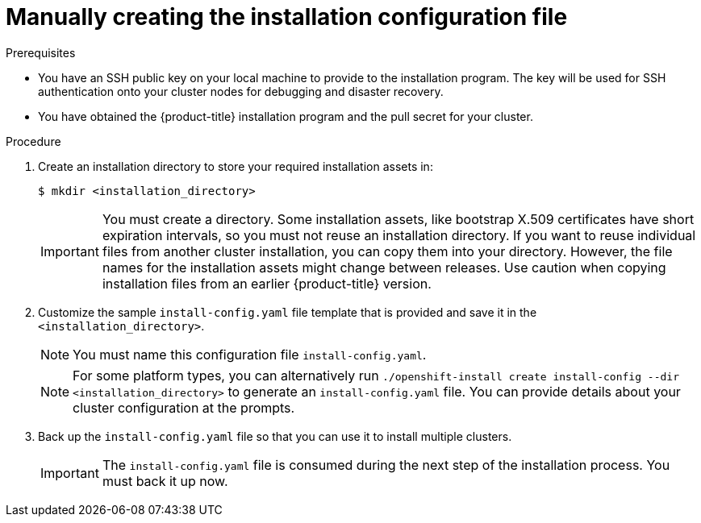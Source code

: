 // Module included in the following assemblies:
//
// * installing/installing_aws/installing-aws-government-region.adoc
// * installing/installing_aws/installing-aws-secret-region.adoc
// * installing/installing_aws/installing-aws-private.adoc
// * installing/installing_azure/installing-azure-government-region.adoc
// * installing/installing_azure/installing-azure-private.adoc
// * installing/installing_azure_stack_hub/installing-azure-stack-hub-user-infra.adoc
// * installing/installing_azure_stack_hub/installing-azure-stack-hub-default.adoc
// * installing/installing_bare_metal/installing-bare-metal.adoc
// * installing/installing_gcp/installing-gcp-private.adoc
// * installing/installing_bare_metal/installing-restricted-networks-bare-metal.adoc
// * installing/installing_platform_agnostic/installing-platform-agnostic.adoc
// * installing/installing_vmc/installing-restricted-networks-vmc-user-infra.adoc
// * installing/installing_vmc/installing-vmc-user-infra.adoc
// * installing/installing_vmc/installing-vmc-network-customizations-user-infra.adoc
// * installing/installing_vsphere/installing-restricted-networks-vsphere.adoc
// * installing/installing_vsphere/installing-vsphere.adoc
// * installing/installing_vsphere/installing-vsphere-network-customizations.adoc
// * installing/installing_ibm_z/installing-ibm-z.adoc
// * installing/installing_azure_stack_hub/installing-azure-stack-hub-network-customizations.adoc

ifeval::["{context}" == "installing-azure-government-region"]
:azure-gov:
endif::[]
ifeval::["{context}" == "installing-azure-stack-hub-user-infra"]
:ash:
endif::[]
ifeval::["{context}" == "installing-restricted-networks-vsphere"]
:restricted-upi:
endif::[]
ifeval::["{context}" == "installing-restricted-networks-vmc-user-infra"]
:restricted:
endif::[]
ifeval::["{context}" == "installing-restricted-networks-bare-metal"]
:restricted:
endif::[]
ifeval::["{context}" == "installing-aws-china-region"]
:aws-china:
endif::[]
ifeval::["{context}" == "installing-aws-government-region"]
:aws-gov:
endif::[]
ifeval::["{context}" == "installing-aws-secret-region"]
:aws-secret:
endif::[]
ifeval::["{context}" == "installing-aws-private"]
:aws-private:
endif::[]
ifeval::["{context}" == "installing-azure-private"]
:azure-private:
endif::[]
ifeval::["{context}" == "installing-gcp-private"]
:gcp-private:
endif::[]
ifeval::["{context}" == "installing-azure-stack-hub-default"]
:ash-default:
endif::[]
ifeval::["{context}" == "installing-azure-stack-hub-network-customizations"]
:ash-network:
endif::[]
ifeval::["{context}" == "installing-vsphere-network-customizations"]
:vsphere-upi:
endif::[]

:_mod-docs-content-type: PROCEDURE
[id="installation-initializing-manual_{context}"]
= Manually creating the installation configuration file

ifdef::restricted[]
For user-provisioned installations of {product-title}, you manually generate your installation configuration file.
endif::restricted[]
ifdef::vsphere-upi,restricted-upi[]
For user-provisioned installations of {product-title}, you manually generate your installation configuration file.

[IMPORTANT]
====
The Cluster Cloud Controller Manager Operator performs a connectivity check on a provided hostname or IP address. Ensure that you specify a hostname or an IP address to a reachable vCenter server. If you provide metadata to a non-existent vCenter server, installation of the cluster fails at the bootstrap stage.
====
endif::vsphere-upi,restricted-upi[]
ifdef::aws-china,aws-gov,aws-secret[]
Installing the cluster requires that you manually generate the installation configuration file.
//Made this update as part of feedback in PR3961. tl;dr Simply state you have to create the config file, instead of creating a number of conditions to explain why.
endif::aws-china,aws-gov,aws-secret[]
ifdef::azure-gov[]
When installing {product-title} on Microsoft Azure into a government region, you
must manually generate your installation configuration file.
endif::azure-gov[]
ifdef::aws-private,azure-private,gcp-private[]
For installations of a private {product-title} cluster that are only accessible from an internal network and are not visible to the internet, you must manually generate your installation configuration file.
endif::aws-private,azure-private,gcp-private[]
ifdef::ash-default,ash-network[]
When installing {product-title} on Microsoft Azure Stack Hub, you must manually create your installation configuration file.
endif::ash-default,ash-network[]

.Prerequisites

ifdef::aws-china,aws-secret[]
* You have uploaded a custom RHCOS AMI.
endif::aws-china,aws-secret[]
* You have an SSH public key on your local machine to provide to the installation program. The key will be used for SSH authentication onto your cluster nodes for debugging and disaster recovery.
* You have obtained the {product-title} installation program and the pull secret for your
cluster.
ifdef::restricted,restricted-upi[]
* Obtain the `imageContentSources` section from the output of the command to
mirror the repository.
* Obtain the contents of the certificate for your mirror registry.
endif::restricted,restricted-upi[]

.Procedure

. Create an installation directory to store your required installation assets in:
+
[source,terminal]
----
$ mkdir <installation_directory>
----
+
[IMPORTANT]
====
You must create a directory. Some installation assets, like bootstrap X.509
certificates have short expiration intervals, so you must not reuse an
installation directory. If you want to reuse individual files from another
cluster installation, you can copy them into your directory. However, the file
names for the installation assets might change between releases. Use caution
when copying installation files from an earlier {product-title} version.
====

. Customize the sample `install-config.yaml` file template that is provided and save
it in the `<installation_directory>`.
+
[NOTE]
====
You must name this configuration file `install-config.yaml`.
====
ifdef::restricted,restricted-upi[]
** Unless you use a registry that {op-system} trusts by default, such as
`docker.io`, you must provide the contents of the certificate for your mirror
repository in the `additionalTrustBundle` section. In most cases, you must
provide the certificate for your mirror.
** You must include the `imageContentSources` section from the output of the command to
mirror the repository.
endif::restricted,restricted-upi[]
+

ifndef::aws-china,aws-gov,aws-secret,azure-gov,ash,ash-default,ash-network[]
[NOTE]
====
For some platform types, you can alternatively run `./openshift-install create install-config --dir <installation_directory>` to generate an `install-config.yaml` file. You can provide details about your cluster configuration at the prompts.
====
endif::aws-china,aws-gov,aws-secret,azure-gov,ash,ash-default,ash-network[]
ifdef::ash[]
+
Make the following modifications for Azure Stack Hub:

.. Set the `replicas` parameter to `0` for the `compute` pool:
+
[source,yaml]
----
compute:
- hyperthreading: Enabled
  name: worker
  platform: {}
  replicas: 0 <1>
----
<1> Set to `0`.
+
The compute machines will be provisioned manually later.

.. Update the `platform.azure` section of the `install-config.yaml` file to configure your Azure Stack Hub configuration:
+
[source,yaml]
----
platform:
  azure:
    armEndpoint: <azurestack_arm_endpoint> <1>
    baseDomainResourceGroupName: <resource_group> <2>
    cloudName: AzureStackCloud <3>
    region: <azurestack_region> <4>
----
<1> Specify the Azure Resource Manager endpoint of your Azure Stack Hub environment, like `\https://management.local.azurestack.external`.
<2> Specify the name of the resource group that contains the DNS zone for your base domain.
<3> Specify the Azure Stack Hub environment, which is used to configure the Azure SDK with the appropriate Azure API endpoints.
<4> Specify the name of your Azure Stack Hub region.
endif::ash[]

ifdef::ash-default,ash-network[]
+
Make the following modifications:

.. Specify the required installation parameters.

.. Update the `platform.azure` section to specify the parameters that are specific to Azure Stack Hub.

.. Optional: Update one or more of the default configuration parameters to customize the installation.
+
For more information about the parameters, see "Installation configuration parameters".
endif::ash-default,ash-network[]

. Back up the `install-config.yaml` file so that you can use it to install
multiple clusters.
+
[IMPORTANT]
====
The `install-config.yaml` file is consumed during the next step of the
installation process. You must back it up now.
====

ifeval::["{context}" == "installing-azure-government-region"]
:!azure-gov:
endif::[]
ifeval::["{context}" == "installing-azure-stack-hub-user-infra"]
:!ash:
endif::[]
ifeval::["{context}" == "installing-restricted-networks-vsphere"]
:!restricted:
endif::[]
ifeval::["{context}" == "installing-restricted-networks-vmc-user-infra"]
:!restricted:
endif::[]
ifeval::["{context}" == "installing-restricted-networks-bare-metal"]
:!restricted:
endif::[]
ifeval::["{context}" == "installing-aws-china-region"]
:!aws-china:
endif::[]
ifeval::["{context}" == "installing-aws-government-region"]
:!aws-gov:
endif::[]
ifeval::["{context}" == "installing-aws-secret-region"]
:!aws-secret:
endif::[]
ifeval::["{context}" == "installing-aws-private"]
:!aws-private:
endif::[]
ifeval::["{context}" == "installing-azure-private"]
:!azure-private:
endif::[]
ifeval::["{context}" == "installing-gcp-private"]
:!gcp-private:
endif::[]
ifeval::["{context}" == "installing-azure-stack-hub-default"]
:!ash-default:
endif::[]
ifeval::["{context}" == "installing-azure-stack-hub-network-customizations"]
:!ash-network:
endif::[]
ifeval::["{context}" == "installing-vsphere-network-customizations"]
:vsphere-upi:
endif::[]
